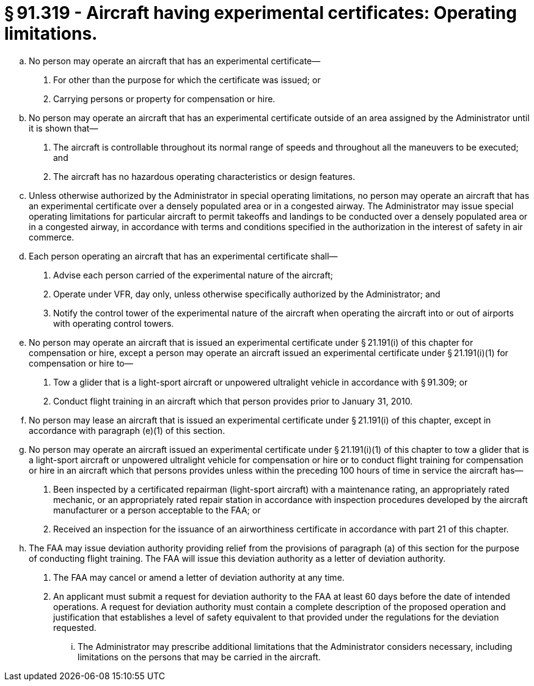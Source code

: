 # § 91.319 - Aircraft having experimental certificates: Operating limitations.

[loweralpha]
. No person may operate an aircraft that has an experimental certificate—
[arabic]
.. For other than the purpose for which the certificate was issued; or
.. Carrying persons or property for compensation or hire.
. No person may operate an aircraft that has an experimental certificate outside of an area assigned by the Administrator until it is shown that—
[arabic]
.. The aircraft is controllable throughout its normal range of speeds and throughout all the maneuvers to be executed; and
.. The aircraft has no hazardous operating characteristics or design features.
. Unless otherwise authorized by the Administrator in special operating limitations, no person may operate an aircraft that has an experimental certificate over a densely populated area or in a congested airway. The Administrator may issue special operating limitations for particular aircraft to permit takeoffs and landings to be conducted over a densely populated area or in a congested airway, in accordance with terms and conditions specified in the authorization in the interest of safety in air commerce.
. Each person operating an aircraft that has an experimental certificate shall—
[arabic]
.. Advise each person carried of the experimental nature of the aircraft;
.. Operate under VFR, day only, unless otherwise specifically authorized by the Administrator; and
.. Notify the control tower of the experimental nature of the aircraft when operating the aircraft into or out of airports with operating control towers.
. No person may operate an aircraft that is issued an experimental certificate under § 21.191(i) of this chapter for compensation or hire, except a person may operate an aircraft issued an experimental certificate under § 21.191(i)(1) for compensation or hire to—
[arabic]
.. Tow a glider that is a light-sport aircraft or unpowered ultralight vehicle in accordance with § 91.309; or
.. Conduct flight training in an aircraft which that person provides prior to January 31, 2010.
. No person may lease an aircraft that is issued an experimental certificate under § 21.191(i) of this chapter, except in accordance with paragraph (e)(1) of this section.
. No person may operate an aircraft issued an experimental certificate under § 21.191(i)(1) of this chapter to tow a glider that is a light-sport aircraft or unpowered ultralight vehicle for compensation or hire or to conduct flight training for compensation or hire in an aircraft which that persons provides unless within the preceding 100 hours of time in service the aircraft has—
[arabic]
.. Been inspected by a certificated repairman (light-sport aircraft) with a maintenance rating, an appropriately rated mechanic, or an appropriately rated repair station in accordance with inspection procedures developed by the aircraft manufacturer or a person acceptable to the FAA; or
.. Received an inspection for the issuance of an airworthiness certificate in accordance with part 21 of this chapter.
. The FAA may issue deviation authority providing relief from the provisions of paragraph (a) of this section for the purpose of conducting flight training. The FAA will issue this deviation authority as a letter of deviation authority.
[arabic]
.. The FAA may cancel or amend a letter of deviation authority at any time.
.. An applicant must submit a request for deviation authority to the FAA at least 60 days before the date of intended operations. A request for deviation authority must contain a complete description of the proposed operation and justification that establishes a level of safety equivalent to that provided under the regulations for the deviation requested.
[lowerroman]
... The Administrator may prescribe additional limitations that the Administrator considers necessary, including limitations on the persons that may be carried in the aircraft.


